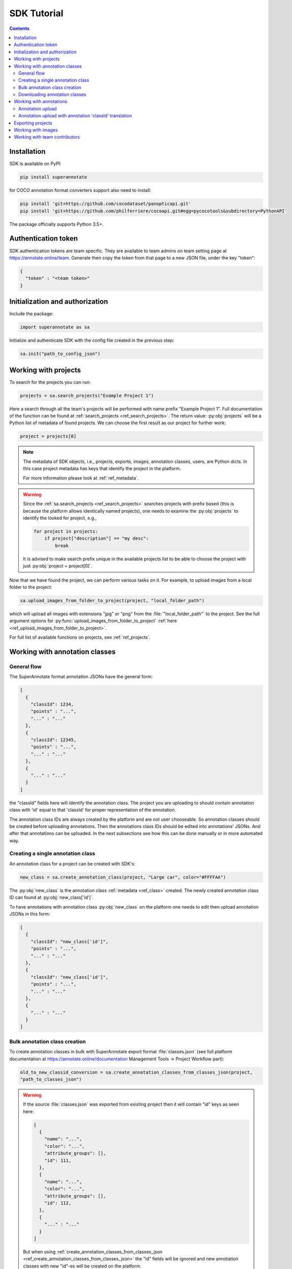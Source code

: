 .. _ref_tutorial:

SDK Tutorial
===========================

.. contents::

Installation
____________


SDK is available on PyPI:

.. code-block:: bash

   pip install superannotate

for COCO annotation format converters support also need to install:

.. code-block:: bash

   pip install 'git+https://github.com/cocodataset/panopticapi.git'
   pip install 'git+https://github.com/philferriere/cocoapi.git#egg=pycocotools&subdirectory=PythonAPI'

The package officially supports Python 3.5+.

Authentication token
____________________

SDK authentication tokens are team specific. They are available to team admins on
team setting page at https://annotate.online/team. Generate then copy the token from
that page to a new JSON file, under the key "token":

.. code-block:: json

   {
     "token" : "<team token>"
   }


Initialization and authorization
________________________________

Include the package:

.. code-block:: python

   import superannotate as sa

Initialize and authenticate SDK with the config file created in the previous step:

.. code-block:: python

   sa.init("path_to_config_json")


Working with projects
_____________________

To search for the projects you can run:


.. code-block:: python

   projects = sa.search_projects("Example Project 1")

Here a search through all the team's projects will be performed with name
prefix "Example Project 1". Full documentation of the function can be found at 
:ref:`search_projects <ref_search_projects>`. The return value: :py:obj:`projects`
will be a Python list of metadata of found projects. We can choose the first result 
as our project for further work:

.. code-block:: python

   project = projects[0]

.. note::

   The metadata of SDK objects, i.e., projects, exports, images, annotation 
   classes, users, are Python dicts.
   In this case project metadata has keys that identify the project in the
   platform. 

   For more information please look at :ref:`ref_metadata`.

.. warning::

   Since the :ref:`sa.search_projects <ref_search_projects>` searches projects with prefix
   based (this is because the platform allows identically named projects), one
   needs to examine the :py:obj:`projects` to identify the looked for project,
   e.g.,

   .. code-block:: python

      for project in projects:
          if project["description"] == "my desc":
              break

   It is advised to make search prefix unique in the available projects list to be
   able to choose the project with just :py:obj:`project = project[0]`.

Now that we have found the project, we can perform various tasks on it. For
example, to upload images from a local folder to the project:


.. code-block:: python

    sa.upload_images_from_folder_to_project(project, "local_folder_path")

which will upload all images with extensions "jpg" or "png" from the
:file:`"local_folder_path"` to the project. See the full argument options for
:py:func:`upload_images_from_folder_to_project` :ref:`here <ref_upload_images_from_folder_to_project>`.

For full list of available functions on projects, see :ref:`ref_projects`.


Working with annotation classes
_______________________________________________

General flow
~~~~~~~~~~~~~~~~~~~~~~~~~~~~~~

The SuperAnnotate format annotation JSONs have the general form:

.. code-block:: json

  [ 
    {
      "classId": 1234,
      "points" : "...",
      "..." : "..."
    },
    {
      "classId": 12345,
      "points" : "...",
      "..." : "..."
    },
    {
      "..." : "..."
    }
  ]

the "classId" fields here will identify the annotation class. The project
you are uploading to should contain annotation class with 'id' equal to that 'classId' 
for proper representation of the annotation.


The annotation class IDs are always created by the platform and are not user 
chooseable. So annotation classes should be created before uploading
annotations. Then the annotations class IDs should be edited into annotations' JSONs.
And after that annotations can be uploaded. In the next subsections see how
this can be done manually or in more automated way.


Creating a single annotation class
~~~~~~~~~~~~~~~~~~~~~~~~~~~~~~~~~~

An annotation class for a project can be created with SDK's:

.. code-block:: python

   new_class = sa.create_annotation_class(project, "Large car", color="#FFFFAA")

The :py:obj:`new_class` is the annotation class :ref:`metadata <ref_class>`
created. The newly created annotation class ID can found at
:py:obj:`new_class['id']`.

To have annotations with annotation class :py:obj:`new_class` on the platform
one needs to edit then upload annotation JSONs in this form:

.. code-block:: json

  [
    {
      "classId": "new_class['id']",
      "points" : "...",
      "..." : "..."
    },
    {
      "classId": "new_class['id']",
      "points" : "...",
      "..." : "..."
    },
    {
      "..." : "..."
    }
  ]


Bulk annotation class creation
~~~~~~~~~~~~~~~~~~~~~~~~~~~~~~

To create annotation classes in bulk with SuperAnnotate export format :file:`classes.json` (see full
platform documentation at https://annotate.online/documentation Management Tools
-> Project Workflow part): 

.. code-block:: python

   old_to_new_classid_conversion = sa.create_annotation_classes_from_classes_json(project,
   "path_to_classes_json")

.. warning::

   If the source :file:`classes.json` was exported from existing project then
   it will contain "id" keys as seen here:

   .. code-block:: json

      [ 
        {
          "name": "...",
          "color": "...",
          "attribute_groups": [],
          "id": 111,
        },
        {
          "name": "...",
          "color": "...",
          "attribute_groups": [],
          "id": 112,
        },
        {
          "..." : "..."
        }
      ]

   But when using :ref:`create_annotation_classes_from_classes_json <ref_create_annotation_classes_from_classes_json>`
   the "id" fields will be ignored and new annotation classes with new "id"-es will be created on the
   platform.


Downloading annotation classes
~~~~~~~~~~~~~~~~~~~~~~~~~~~~~~

All of the annotation classes are downloaded (as :file:`classes/classes.json`) with 
:ref:`download_export <ref_download_export>` along with annotations, but they 
can also be downloaded separately with:

.. code-block:: python

   sa.download_annotation_classes_json(project, "path_to_local_folder")

The :file:`classes.json` file will be downloaded to :file:`"path_to_local_folder"` folder.


Working with annotations
_______________________________________________


Annotation upload
~~~~~~~~~~~~~~~~~

To upload annotations to platform:

.. code-block:: python

    sa.upload_annotations_from_folder_to_project(project, "path_to_local_dir")

This will try uploading all the JSON files in the folder that have specific file naming convention to the project. For vector
projects JSONs should be named :file:`"<image_name>___objects.json"`. For pixel projects
JSON files should be named :file:`"<image_name>___pixel.json"` and also for each JSON a mask image file should be present with the name :file:`"<image_name>___save.png"`. In both cases
image with :file:`<image_name>` should already be present in the project for
the upload to work.

Annotation upload with annotation 'classId' translation
~~~~~~~~~~~~~~~~~~~~~~~~~~~~~~~~~~~~~~~~~~~~~~~~~~~~~~~

The above method assumes the 'classId's in the annotations already have their proper
annotation classes with the same 'id' in the project. 

But in case that you had aligned annotation JSONs and :file:`classes.json` and 
first uploaded annotation classes with 
:ref:`create_annotation_classes_from_classes_json <ref_create_annotation_classes_from_classes_json>`
then annotation class 'id's on platform will be different from the annotations' 'classId's. To change annotations 'classId's during
the upload use:

.. code-block:: python

    sa.upload_annotations_from_folder_to_project(project, "path_to_local_dir",
                                                 old_to_new_classid_conversion)

where variable :py:obj:`old_to_new_classid_conversion` is the return value
of :ref:`create_annotation_classes_from_classes_json
<ref_create_annotation_classes_from_classes_json>`. The overall code will look
like:

.. code-block:: python

    old_to_new_classid_conversion = sa.create_annotation_classes_from_classes_json(project,
                                                                                   "path_to_classes_json")
    sa.upload_annotations_from_folder_to_project(project, "path_to_local_dir",
                                                 old_to_new_classid_conversion)


Exporting projects
__________________

To export the project annotations we need to prepare the export first:

.. code-block:: python

   export = sa.prepare_export(project, include_fuse=True)

We can download the prepared export with:

.. code-block:: python

   export = sa.download_export(export, "local_folder_path", extract_zip_contents=True)

:ref:`download_export <ref_download_export>` will wait until the export is
finished preparing and download it to the specified folder.


Working with images
_____________________

To search for the images in the project:

.. code-block:: python

   images = sa.search_images(project, "example_image1.jpg")

Here again we get a Python list of dict metadatas for the images with name prefix
"example_image1.jpg". The image names in SuperAnnotate platform projects are 
unique, so if full name was given to :ref:`search_images <ref_search_images>` 
the returned list will have a single item we were looking for:

.. code-block:: python

   image = images[0]

To download the image one can use:

.. code-block:: python

   sa.download_image(image, "path_to_local_dir")

or to download image annotations:

.. code-block:: python

   sa.download_image_annotations(image, "path_to_local_dir")


----------


Working with team contributors
______________________________


A team contributor can be searched and chosen with:

.. code-block:: python

   found_users = sa.search_team_contributors(email='hovnatan@superannotate.com')
   hk_user = found_users[0]

Now to share a project with the found user as an QA, one can use:

.. code-block:: python

   sa.share_project(project, hk_user, user_role="QA")
